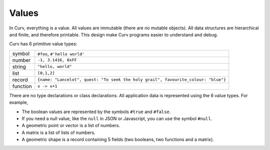 Values
------
In Curv, everything is a value.
All values are immutable (there are no mutable objects).
All data structures are hierarchical and finite, and therefore printable.
This design make Curv programs easier to understand and debug.

Curv has 6 primitive value types:

==============     ============================================
symbol             ``#foo``, ``#'hello world'``
number             ``-1, 3.1416, 0xFF``
string             ``"hello, world"``
list               ``[0,1,2]``
record             ``{name: "Lancelot", quest: "To seek the holy grail", favourite_colour: "blue"}``
function           ``x -> x+1``
==============     ============================================

There are no type declarations or class declarations.
All application data is represented using the 6 value types.
For example,

* The boolean values are represented by the symbols ``#true`` and ``#false``.
* If you need a null value, like the ``null`` in JSON or Javascript,
  you can use the symbol ``#null``.
* A geometric point or vector is a list of numbers.
* A matrix is a list of lists of numbers.
* A geometric shape is a record containing 5 fields
  (two booleans, two functions and a matrix).
